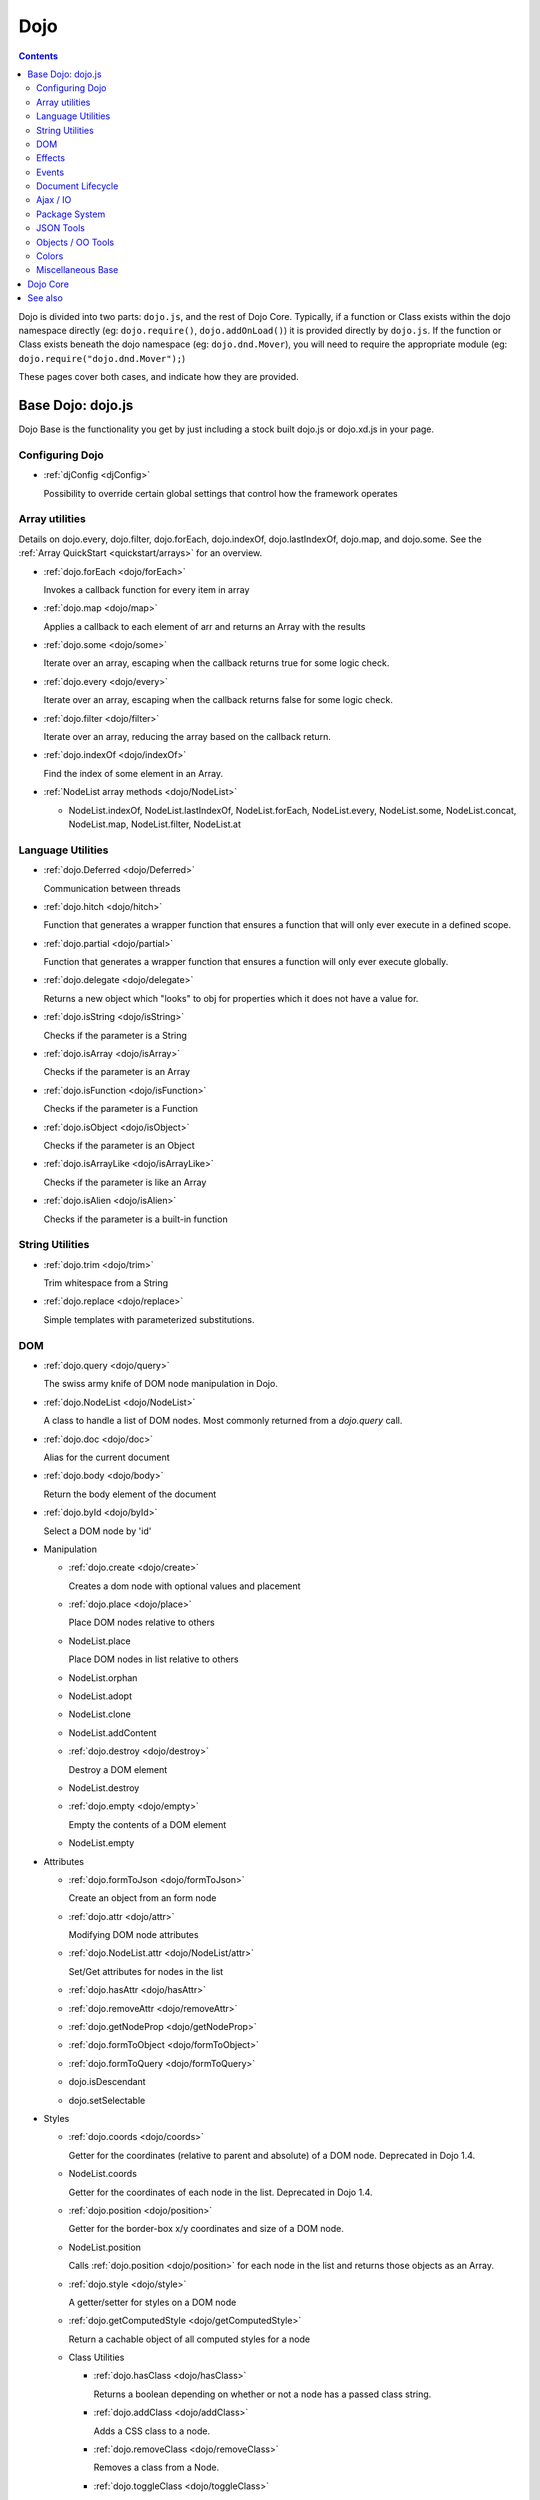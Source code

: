 .. _dojo/index:

Dojo
====

.. contents::
   :depth: 2

Dojo is divided into two parts: ``dojo.js``, and the rest of Dojo Core. Typically, if a function or Class exists within the dojo namespace directly (eg: ``dojo.require()``, ``dojo.addOnLoad()``) it is provided directly by ``dojo.js``. If the function or Class exists beneath the dojo namespace (eg: ``dojo.dnd.Mover``), you will need to require the appropriate module (eg: ``dojo.require("dojo.dnd.Mover");``)

These pages cover both cases, and indicate how they are provided.

==================
Base Dojo: dojo.js
==================

Dojo Base is the functionality you get by just including a stock built dojo.js or dojo.xd.js in your page.

Configuring Dojo
----------------

* :ref:`djConfig <djConfig>`

  Possibility to override certain global settings that control how the framework operates

Array utilities
---------------

Details on dojo.every, dojo.filter, dojo.forEach, dojo.indexOf, dojo.lastIndexOf, dojo.map, and dojo.some. See the :ref:`Array QuickStart <quickstart/arrays>` for an overview.

* :ref:`dojo.forEach <dojo/forEach>`

  Invokes a callback function for every item in array

* :ref:`dojo.map <dojo/map>`

  Applies a callback to each element of arr and returns an Array with the results

* :ref:`dojo.some <dojo/some>`

  Iterate over an array, escaping when the callback returns true for some logic check.

* :ref:`dojo.every <dojo/every>`

  Iterate over an array, escaping when the callback returns false for some logic check.

* :ref:`dojo.filter <dojo/filter>`

  Iterate over an array, reducing the array based on the callback return.

* :ref:`dojo.indexOf <dojo/indexOf>`

  Find the index of some element in an Array.

* :ref:`NodeList array methods <dojo/NodeList>`

  * NodeList.indexOf, NodeList.lastIndexOf, NodeList.forEach, NodeList.every, NodeList.some, NodeList.concat, NodeList.map, NodeList.filter, NodeList.at

Language Utilities
------------------

* :ref:`dojo.Deferred <dojo/Deferred>`

  Communication between threads

* :ref:`dojo.hitch <dojo/hitch>`

  Function that generates a wrapper function that ensures a function that will only ever execute in a defined scope.

* :ref:`dojo.partial <dojo/partial>`

  Function that generates a wrapper function that ensures a function will only ever execute globally.

* :ref:`dojo.delegate <dojo/delegate>`

  Returns a new object which "looks" to obj for properties which it does not have a value for.

* :ref:`dojo.isString <dojo/isString>`

  Checks if the parameter is a String

* :ref:`dojo.isArray <dojo/isArray>`

  Checks if the parameter is an Array

* :ref:`dojo.isFunction <dojo/isFunction>`

  Checks if the parameter is a Function

* :ref:`dojo.isObject <dojo/isObject>`

  Checks if the parameter is an Object

* :ref:`dojo.isArrayLike <dojo/isArrayLike>`

  Checks if the parameter is like an Array

* :ref:`dojo.isAlien <dojo/isAlien>`

  Checks if the parameter is a built-in function


String Utilities
----------------

* :ref:`dojo.trim <dojo/trim>`

  Trim whitespace from a String

* :ref:`dojo.replace <dojo/replace>`

  Simple templates with parameterized substitutions.

DOM
---

* :ref:`dojo.query <dojo/query>`

  The swiss army knife of DOM node manipulation in Dojo.

* :ref:`dojo.NodeList <dojo/NodeList>`

  A class to handle a list of DOM nodes. Most commonly returned from a `dojo.query` call.

* :ref:`dojo.doc <dojo/doc>`

  Alias for the current document

* :ref:`dojo.body <dojo/body>`

  Return the body element of the document

* :ref:`dojo.byId <dojo/byId>`

  Select a DOM node by 'id'

* Manipulation

  * :ref:`dojo.create <dojo/create>`

    Creates a dom node with optional values and placement

  * :ref:`dojo.place <dojo/place>`

    Place DOM nodes relative to others

  * NodeList.place

    Place DOM nodes in list relative to others

  * NodeList.orphan

  * NodeList.adopt

  * NodeList.clone

  * NodeList.addContent

  * :ref:`dojo.destroy <dojo/destroy>`

    Destroy a DOM element

  * NodeList.destroy

  * :ref:`dojo.empty <dojo/empty>`

    Empty the contents of a DOM element

  * NodeList.empty


* Attributes

  * :ref:`dojo.formToJson <dojo/formToJson>`

    Create an object from an form node

  * :ref:`dojo.attr <dojo/attr>`

    Modifying DOM node attributes

  * :ref:`dojo.NodeList.attr <dojo/NodeList/attr>`

    Set/Get attributes for nodes in the list

  * :ref:`dojo.hasAttr <dojo/hasAttr>`

  * :ref:`dojo.removeAttr <dojo/removeAttr>`

  * :ref:`dojo.getNodeProp <dojo/getNodeProp>`

  * :ref:`dojo.formToObject <dojo/formToObject>`

  * :ref:`dojo.formToQuery <dojo/formToQuery>`

  * dojo.isDescendant

  * dojo.setSelectable


* Styles

  * :ref:`dojo.coords <dojo/coords>`

    Getter for the coordinates (relative to parent and absolute) of a DOM node.  Deprecated in Dojo 1.4.

  * NodeList.coords

    Getter for the coordinates of each node in the list.  Deprecated in Dojo 1.4.

  * :ref:`dojo.position <dojo/position>`

    Getter for the border-box x/y coordinates and size of a DOM node.

  * NodeList.position

    Calls :ref:`dojo.position <dojo/position>` for each node in the list and returns those objects as an Array.

  * :ref:`dojo.style <dojo/style>`

    A getter/setter for styles on a DOM node

  * :ref:`dojo.getComputedStyle <dojo/getComputedStyle>`

    Return a cachable object of all computed styles for a node

  * Class Utilities

    * :ref:`dojo.hasClass <dojo/hasClass>`

      Returns a boolean depending on whether or not a node has a passed class string.

    * :ref:`dojo.addClass <dojo/addClass>`

      Adds a CSS class to a node.

    * :ref:`dojo.removeClass <dojo/removeClass>`

      Removes a class from a Node.

    * :ref:`dojo.toggleClass <dojo/toggleClass>`

      Toggles a className (or now in 1.4 an array of classNames).

  * :ref:`dojo.marginBox <dojo/marginBox>`

    Getter/setter for the margin-box of node

  * :ref:`dojo.contentBox <dojo/contentBox>`

    Getter/setter for the content-box of node

Effects
-------

* :ref:`dojo.animateProperty <dojo/animateProperty>`

  The workhorse of most :ref:`dojo.fx <dojo/fx>` animations. Used for animating CSS properties

* :ref:`dojo.Animation <dojo/Animation>`

  **1.4+** previously dojo._Animation, the class behind all dojo.fx

* :ref:`dojo.anim <dojo/anim>`

  Shorthand version of animateProperty using positional arguments

* :ref:`dojo.fadeOut <dojo/fadeOut>`

* :ref:`dojo.fadeIn <dojo/fadeIn>`

Events
------

* :ref:`dojo.connect <dojo/connect>`

  Connects events to methods

* :ref:`NodeList.connect <dojo/NodeList>`

  Connects events to every node in the list, like dojo.connect

* :ref:`NodeList.events <dojo/NodeList>`

  Common event names mapped as functions on a NodeList - eg: .onclick(function(){})

* :ref:`dojo.disconnect <dojo/disconnect>`

  Disconnects methods from linked topics

* :ref:`dojo.subscribe <dojo/subscribe>`

  Linked a listener to a named topic

* :ref:`dojo.unsubscribe <dojo/unsubscribe>`

  Remove a topic listener

* :ref:`dojo.publish <dojo/publish>`

  Publish an event to all subscribers of a topic

* :ref:`dojo.connectPublisher <dojo/connectPublisher>`

  Ensure that everytime an event is called, a message is published on the topic.

* :ref:`dojo.stopEvent <dojo/stopEvent>`

  Stop an event's bubbling and propagation.


Document Lifecycle
------------------

* :ref:`dojo.addOnLoad <dojo/addOnLoad>`

  Call functions after the DOM has finished loading and widgets declared in markup have been instantiated

* :ref:`dojo.ready <dojo/ready>`

  **1.4+** Alias for :ref:`dojo.addOnLoad <dojo/addOnLoad>`

* :ref:`dojo.addOnUnload <dojo/addOnUnload>`

  Call functions when the page unloads

* :ref:`dojo.addOnWindowUnload <dojo/addOnWindowUnload>`

  Call functions when window.onunload fires

* :ref:`dojo.windowUnloaded <dojo/windowUnloaded>`

  Signal fired by impending window destruction

Ajax / IO
---------

* :ref:`IO Pipeline Topics <dojo/ioPipelineTopics>`

* :ref:`dojo.contentHandlers <dojo/contentHandlers>`

  **1.4+** Pre-defined XHR content handlers, and an extension point to add your own custom handling.

* :ref:`dojo.xhr <dojo/xhr>`

  Core for all xhr* verbs, eg: xhrPost, getGet

* :ref:`dojo.xhrDelete <dojo/xhrDelete>`

* :ref:`dojo.xhrGet <dojo/xhrGet>`

* :ref:`dojo.xhrPost <dojo/xhrPost>`

* :ref:`dojo.xhrPut <dojo/xhrPut>`

* :ref:`dojo.rawXhrPost <dojo/rawXhrPost>`

* :ref:`dojo.rawXhrPut <dojo/rawXhrPut>`

Package System
--------------

* :ref:`dojo.registerModulePath <dojo/registerModulePath>`

  Maps module name to a path

* :ref:`dojo.require <dojo/require>`

  Loads a Javascript module from the appropriate URI

* :ref:`dojo.provide <dojo/provide>`

* :ref:`dojo.moduleUrl <dojo/moduleUrl>`

JSON Tools
----------

* :ref:`dojo.fromJson <dojo/fromJson>`

  Parses a JSON string to return a JavaScript object

* :ref:`dojo.toJson <dojo/toJson>`

  Returns a JSON serialization of an object

Objects / OO Tools
------------------

* :ref:`dojo.mixin <dojo/mixin>`

  Mixes one object into another. Can be used as a shallow copy

* :ref:`dojo.declare <dojo/declare>`

  Creates a constructor using a compact notation for inheritance and prototype extension

* :ref:`dojo.extend <dojo/extend>`

* :ref:`dojo.exists <dojo/exists>`

  Determine if an object supports a given method

* :ref:`dojo.delegate <dojo/delegate>`

  Delegate an Object (beget)

* :ref:`dojo.getObject <dojo/getObject>`

  Get a property from a dot-separated string, such as "A.B.C"

* :ref:`dojo.setObject <dojo/setObject>`

  Set a property from a dot-separated string, such as "A.B.C"

* :ref:`dojo.objectToQuery <dojo/objectToQuery>`

* :ref:`dojo.queryToObject <dojo/queryToObject>`

* :ref:`NodeList.instantiate <dojo/NodeList>`

  Create classes out of each node in the list


Colors
------

* :ref:`dojo._base.Color <dojo/_base/Color>`

  Color object and utility functions to handle colors.
  Details on

* dojo.colorFromArray

* dojo.colorFromHex

* dojo.colorFromString

* dojo.colorFromRgb.


Miscellaneous Base
------------------

* :ref:`dojo.deprecated <dojo/deprecated>`

  Log a debug message to indicate that a behavior has been deprecated

* :ref:`dojo.eval <dojo/eval>`

  Evaluate some string of JavaScript

* :ref:`dojo.global <dojo/global>`

  Alias for the global scope

* :ref:`dojo.keys <dojo/keys>`

  A collection of key constants.

* :ref:`dojo.locale <dojo/locale>`

  A string containing the current locale as defined by Dojo

* :ref:`dojo.setContext <dojo/setContext>`

  Changes the behavior of many core Dojo functions that deal with namespace and DOM lookup

* :ref:`dojo.version <dojo/version>`

  The current version number of Dojo

* :ref:`dojo.withDoc <dojo/withDoc>`

  Call callback with documentObject as dojo.doc

* :ref:`dojo.withGlobal <dojo/withGlobal>`

  Call callback with globalObject as dojo.global and globalObject.document as dojo.doc


=========
Dojo Core
=========

* :ref:`dojo.AdapterRegistry <dojo/AdapterRegistry>`

  A registry to make contextual calling/searching easier

* :ref:`dojo.back <dojo/back>`

  Browser history management resources (Back button functionality)

* :ref:`dojo.behavior <dojo/behavior>`

  Utility for unobtrusive/progressive event binding, DOM traversal, and manipulation

* :ref:`dojo.cldr <dojo/cldr>`

  A Common Locale Data Repository (CLDR) implementation

* :ref:`dojo.cache <dojo/cache>`

  **1.4+** A mechanism to cache inline text.

* :ref:`dojo.colors <dojo/colors>`

  CSS color manipulation functions

* :ref:`dojo.cookie <dojo/cookie>`

  Simple HTTP cookie manipulation

* :ref:`dojo.currency <dojo/currency>`

  Localized formatting and parsing routines for currency data

* :ref:`dojo.data <dojo/data>`

  A uniform data access layer

  * :ref:`dojo.data.api <dojo/data/api>`

  * :ref:`dojo.data.api.Read <dojo/data/api/Read>`

  * :ref:`dojo.data.api.Write <dojo/data/api/Write>`

  * :ref:`dojo.data.api.Identity <dojo/data/api/Identity>`

  * :ref:`dojo.data.api.Notification <dojo/data/api/Notification>`

  * :ref:`dojo.data.ItemFileReadStore <dojo/data/ItemFileReadStore>`

  * :ref:`dojo.data.ItemFileWriteStore <dojo/data/ItemFileWriteStore>`

* :ref:`dojo.date <dojo/date>`

  Date manipulation utilities

  * dojo.date.locale

    Offers a library of localization methods to format and parse dates and times

    * :ref:`dojo.date.locale.addCustomFormats <dojo/date/locale/addCustomFormats>`

      Adds a reference to a bundle containing localized custom formats to be used by date/time formatting and parsing routines.

    * :ref:`dojo.date.locale.format <dojo/date/locale/format>`

      Formats a Date object as a String, using locale-specific settings or custom patterns.

    * :ref:`dojo.date.locale.getNames <dojo/date/locale/getNames>`

      Used to get localized strings from dojo.cldr for day or month names.

    * :ref:`dojo.date.locale.isWeekend <dojo/date/locale/isWeekend>`

      Determines if the date falls on a weekend, according to local custom.

    * :ref:`dojo.date.locale.parse <dojo/date/locale/parse>`

      Converts a properly formatted string to a primitive Date object, using locale-specific settings.

    * :ref:`dojo.date.locale.regexp <dojo/date/locale/regexp>`

      Builds the regular needed to parse a localized date

* :ref:`dojo.DeferredList <dojo/DeferredList>`

  Event handling for a group of Deferred objects

* :ref:`dojo.dnd <dojo/dnd>`

  Drag and Drop

  * :ref:`dojo.dnd.Moveable <dojo/dnd/Moveable>`

* :ref:`dojo.fx <dojo/fx>`

  Effects library on top of Base animations

* :ref:`dojo.gears <dojo/gears>`

  Google Gears

* :ref:`dojo.html <dojo/html>`

  Inserting contents in HTML nodes

* :ref:`dojo.i18n <dojo/i18n>`

  Utility classes to enable loading of resources for internationalization

* :ref:`dojo.io <dojo/io>`

  Additional AJAX I/O transports

  * :ref:`dojo.io.iframe <dojo/io/iframe>`

    Sends an AJAX I/O call using an IFrame

  * :ref:`dojo.io.script <dojo/io/script>`

    Sends a JSONP request using a script tag

* :ref:`dojo.jaxer <dojo/jaxer>`

* :ref:`dojo.NodeList-fx <dojo/NodeList-fx>`

  Adds dojo.fx animation support to dojo.query()

* :ref:`dojo.NodeList-html <dojo/NodeList-html>`

  Adds a chainable html method to dojo.query()

* :ref:`dojo.NodeList-manipulate <dojo/NodeList-manipulate>`

  **1.4+** Method extensions to dojo.NodeList/dojo.query() that manipulate HTML.

* :ref:`dojo.NodeList-traverse <dojo/NodeList-traverse>`

  **1.4+** Method extensions to dojo.NodeList/dojo.query() for traversing the DOM.

* :ref:`dojo.number <dojo/number>`

  Localized formatting and parsing methods for number data

* :ref:`dojo.parser <dojo/parser>`

  The Dom/Widget parsing package

* :ref:`dojo.regexp <dojo/regexp>`

  Regular expressions and Builder resources

* :ref:`dojo.robot <dojo/robot>`

  experimental module for DOH users

* :ref:`dojo.robotx <dojo/robotx>`

  experimental module for DOH users

* :ref:`dojo.rpc <dojo/rpc>`

  Communicate via Remote Procedure Calls (RPC) with Backend Servers

  * :ref:`dojo.rpc.JsonpService <dojo/rpc/JsonpService>`

    Generic JSONP service

  * :ref:`dojo.rpc.JsonService <dojo/rpc/JsonService>`

    JSON RPC service

  * :ref:`dojo.rpc.RpcService <dojo/rpc/RpcService>`

    RPC service class

* :ref:`dojo.string <dojo/string>`

  String utilities for Dojo


========
See also
========

* :ref:`Dijit <dijit/index>`

  The widget system layered on top of Dojo

* :ref:`DojoX <dojox/index>`

  An area for development of extensions to the Dojo toolkit
